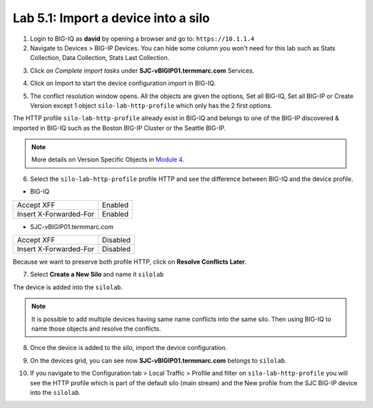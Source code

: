 Lab 5.1: Import a device into a silo
-------------------------------------

1. Login to BIG-IQ as **david** by opening a browser and go to: ``https://10.1.1.4``

2. Navigate to Devices > BIG-IP Devices. You can hide some column you won't need 
   for this lab such as Stats Collection, Data Collection, Stats Last Collection.

.. image:: ../pictures/img_module6_lab1-1.png
  :scale: 40%
  :align: center

3. Click on *Complete import tasks* under **SJC-vBIGIP01.termmarc.com** Services.

.. image:: ../pictures/img_module6_lab1-2.png
  :scale: 40%
  :align: center

4. Click on Import to start the device configuration import in BIG-IQ.

.. image:: ../pictures/img_module6_lab1-3.png
  :scale: 40%
  :align: center

5. The conflict resolution window opens. All the objects are given the options, Set all BIG-IQ,
   Set all BIG-IP or Create Version except 1 object ``silo-lab-http-profile`` which only has the 2 first
   options.

The HTTP profile ``silo-lab-http-profile`` already exist in BIG-IQ and belongs to one of the BIG-IP discovered & imported
in BIG-IQ such as the Boston BIG-IP Cluster or the Seattle BIG-IP.

.. image:: ../pictures/img_module6_lab1-4.png
  :scale: 40%
  :align: center

.. note:: More details on Version Specific Objects in `Module 4`_.

.. _Module 4: ../module4/module4.html

6. Select the ``silo-lab-http-profile`` profile HTTP and see the difference between BIG-IQ and the device profile.

- BIG-IQ

+--------------------------+----------+
| Accept XFF               | Enabled  |
+--------------------------+----------+
| Insert X-Forwarded-For   | Enabled  |
+--------------------------+----------+

- SJC-vBIGIP01.termmarc.com

+--------------------------+----------+
| Accept XFF               | Disabled |
+--------------------------+----------+
| Insert X-Forwarded-For   | Disabled |
+--------------------------+----------+

.. image:: ../pictures/img_module6_lab1-5.png
  :scale: 40%
  :align: center

Because we want to preserve both profile HTTP, click on **Resolve Conflicts Later**.

7. Select **Create a New Silo** and name it ``silolab``

.. image:: ../pictures/img_module6_lab1-6.png
  :scale: 40%
  :align: center

The device is added into the ``silolab``.

.. image:: ../pictures/img_module6_lab1-7.png
  :scale: 40%
  :align: center

.. note:: It is possible to add multiple devices having same name conflicts into the same silo.
          Then using BIG-IQ to name those objects and resolve the conflicts.

8. Once the device is added to the silo, import the device configuration.

.. image:: ../pictures/img_module6_lab1-8.png
  :scale: 40%
  :align: center

9. On the devices grid, you can see now **SJC-vBIGIP01.termmarc.com** belongs to ``silolab``.

.. image:: ../pictures/img_module6_lab1-9.png
  :scale: 40%
  :align: center

10. If you navigate to the Configuration tab > Local Traffic > Profile and filter on ``silo-lab-http-profile``
    you will see the HTTP profile which is part of the default silo (main stream) and the New
    profile from the SJC BIG-IP device into the ``silolab``.

.. image:: ../pictures/img_module6_lab1-10.png
  :scale: 40%
  :align: center
